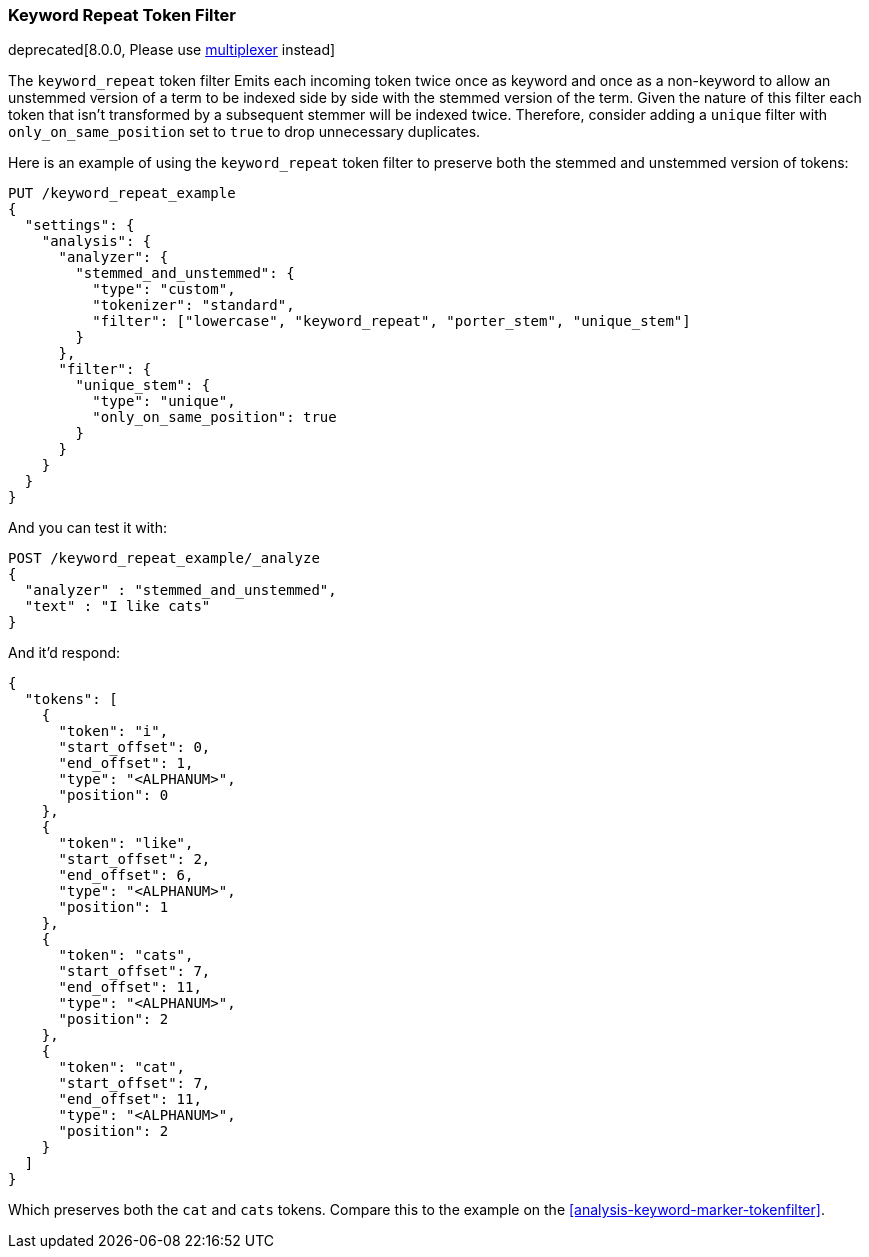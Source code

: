 [[analysis-keyword-repeat-tokenfilter]]
=== Keyword Repeat Token Filter

deprecated[8.0.0, Please use <<analysis-multiplexer-tokenfilter, multiplexer>> instead]

The `keyword_repeat` token filter Emits each incoming token twice once
as keyword and once as a non-keyword to allow an unstemmed version of a
term to be indexed side by side with the stemmed version of the term.
Given the nature of this filter each token that isn't transformed by a
subsequent stemmer will be indexed twice. Therefore, consider adding a
`unique` filter with `only_on_same_position` set to `true` to drop
unnecessary duplicates.

Here is an example of using the `keyword_repeat` token filter to
preserve both the stemmed and unstemmed version of tokens:

[source,js]
--------------------------------------------------
PUT /keyword_repeat_example
{
  "settings": {
    "analysis": {
      "analyzer": {
        "stemmed_and_unstemmed": {
          "type": "custom",
          "tokenizer": "standard",
          "filter": ["lowercase", "keyword_repeat", "porter_stem", "unique_stem"]
        }
      },
      "filter": {
        "unique_stem": {
          "type": "unique",
          "only_on_same_position": true
        }
      }
    }
  }
}
--------------------------------------------------
// CONSOLE

And you can test it with:

[source,js]
--------------------------------------------------
POST /keyword_repeat_example/_analyze
{
  "analyzer" : "stemmed_and_unstemmed",
  "text" : "I like cats"
}
--------------------------------------------------
// CONSOLE
// TEST[continued]

And it'd respond:

[source,js]
--------------------------------------------------
{
  "tokens": [
    {
      "token": "i",
      "start_offset": 0,
      "end_offset": 1,
      "type": "<ALPHANUM>",
      "position": 0
    },
    {
      "token": "like",
      "start_offset": 2,
      "end_offset": 6,
      "type": "<ALPHANUM>",
      "position": 1
    },
    {
      "token": "cats",
      "start_offset": 7,
      "end_offset": 11,
      "type": "<ALPHANUM>",
      "position": 2
    },
    {
      "token": "cat",
      "start_offset": 7,
      "end_offset": 11,
      "type": "<ALPHANUM>",
      "position": 2
    }
  ]
}
--------------------------------------------------
// TESTRESPONSE

Which preserves both the `cat` and `cats` tokens. Compare this to the example
on the <<analysis-keyword-marker-tokenfilter>>.
